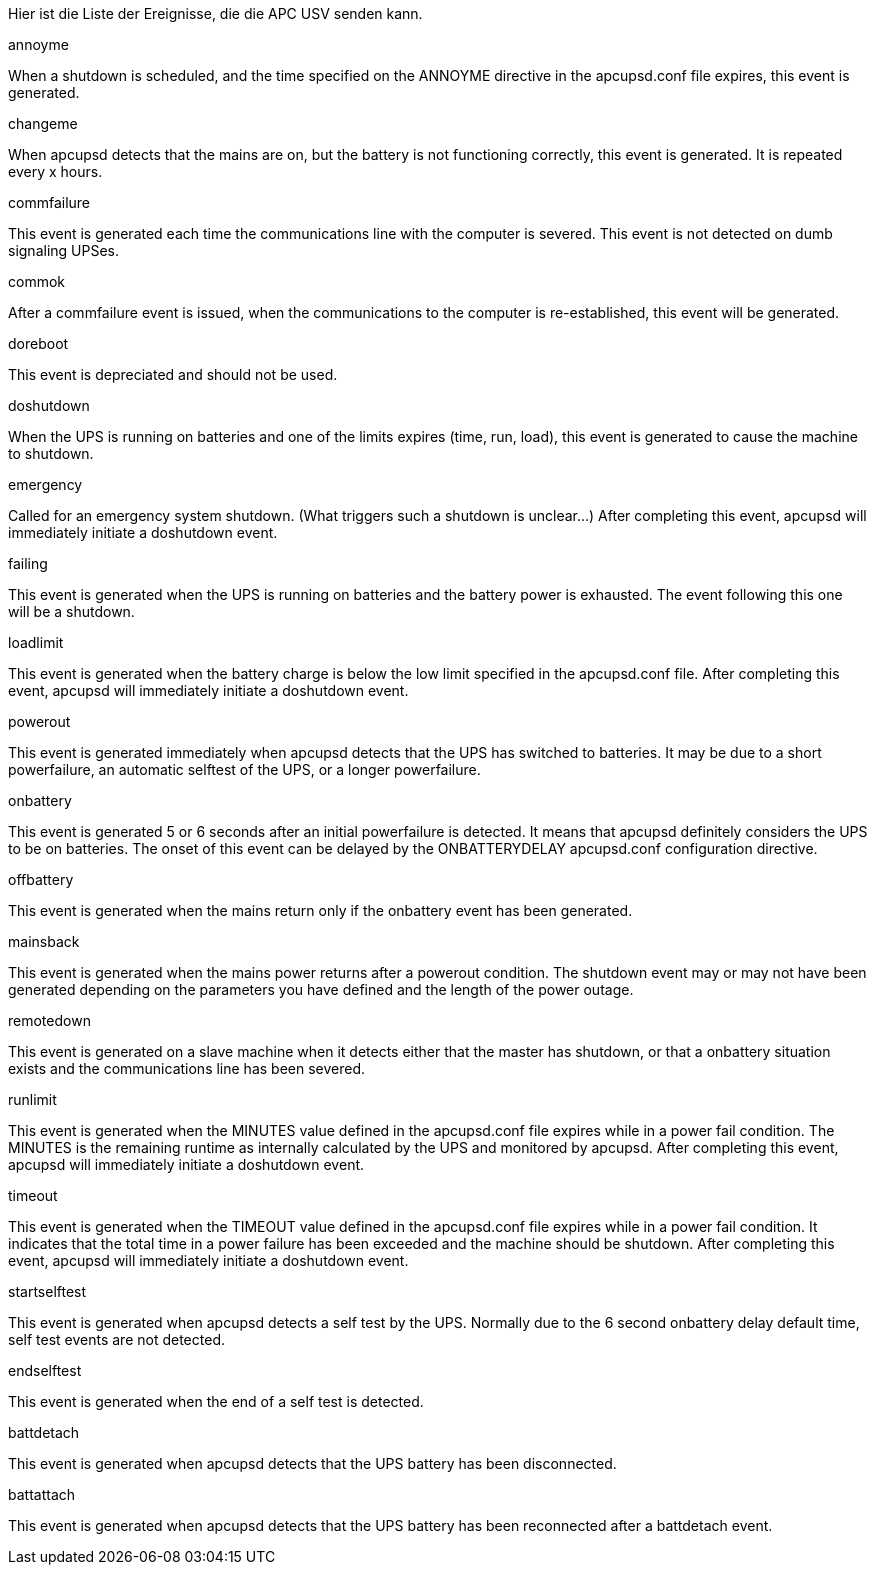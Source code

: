 
Hier ist die Liste der Ereignisse, die die APC USV senden kann.

[panel,primary]
.annoyme
--
When a shutdown is scheduled, and the time specified on the ANNOYME directive in the apcupsd.conf file expires, this event is generated.
--

[panel,primary]
.changeme
--
When apcupsd detects that the mains are on, but the battery is not functioning correctly, this event is generated. It is repeated every x hours.
--

[panel,primary]
.commfailure
--
This event is generated each time the communications line with the computer is severed. This event is not detected on dumb signaling UPSes.
--

[panel,primary]
.commok
--
After a commfailure event is issued, when the communications to the computer is re-established, this event will be generated.
--

[panel,primary]
.doreboot
--
This event is depreciated and should not be used.
--

[panel,primary]
.doshutdown
--
When the UPS is running on batteries and one of the limits expires (time, run, load), this event is generated to cause the machine to shutdown.
--

[panel,primary]
.emergency
--
Called for an emergency system shutdown. (What triggers such a shutdown is unclear...) After completing this event, apcupsd will immediately initiate a doshutdown event.
--

[panel,primary]
.failing
--
This event is generated when the UPS is running on batteries and the battery power is exhausted. The event following this one will be a shutdown.
--

[panel,primary]
.loadlimit
--
This event is generated when the battery charge is below the low limit specified in the apcupsd.conf file. After completing this event, apcupsd will immediately initiate a doshutdown event.
--

[panel,primary]
.powerout
--
This event is generated immediately when apcupsd detects that the UPS has switched to batteries. It may be due to a short powerfailure, an automatic selftest of the UPS, or a longer powerfailure.
--

[panel,primary]
.onbattery
--
This event is generated 5 or 6 seconds after an initial powerfailure is detected. It means that apcupsd definitely considers the UPS to be on batteries. The onset of this event can be delayed by the ONBATTERYDELAY apcupsd.conf configuration directive.
--

[panel,primary]
.offbattery
--
This event is generated when the mains return only if the onbattery event has been generated.
--

[panel,primary]
.mainsback
--
This event is generated when the mains power returns after a powerout condition. The shutdown event may or may not have been generated depending on the parameters you have defined and the length of the power outage.
--

[panel,primary]
.remotedown
--
This event is generated on a slave machine when it detects either that the master has shutdown, or that a onbattery situation exists and the communications line has been severed.
--

[panel,primary]
.runlimit
--
This event is generated when the MINUTES value defined in the apcupsd.conf file expires while in a power fail condition. The MINUTES is the remaining runtime as internally calculated by the UPS and monitored by apcupsd. After completing this event, apcupsd will immediately initiate a doshutdown event.
--

[panel,primary]
.timeout
--
This event is generated when the TIMEOUT value defined in the apcupsd.conf file expires while in a power fail condition. It indicates that the total time in a power failure has been exceeded and the machine should be shutdown. After completing this event, apcupsd will immediately initiate a doshutdown event.
--

[panel,primary]
.startselftest
--
This event is generated when apcupsd detects a self test by the UPS. Normally due to the 6 second onbattery delay default time, self test events are not detected.
--

[panel,primary]
.endselftest
--
This event is generated when the end of a self test is detected.
--

[panel,primary]
.battdetach
--
This event is generated when apcupsd detects that the UPS battery has been disconnected.
--

[panel,primary]
.battattach
--
This event is generated when apcupsd detects that the UPS battery has been reconnected after a battdetach event.
--